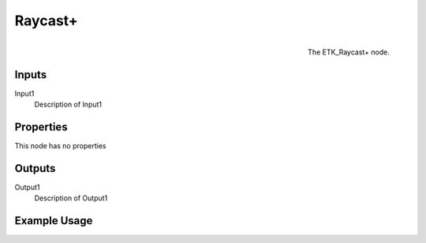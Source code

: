 .. index:: Utilities; Raycast+
.. _etk.utilities.raycast+:

*********
 Raycast+
*********

.. figure:: /images/nodes-raycast+.png
   :align: right

   The ETK_Raycast+ node.

.. todo:: ETK_Raycast+ node description.


Inputs
=======

Input1
   Description of Input1

Properties
===========

This node has no properties

Outputs
========

Output1
   Description of Output1

Example Usage
==============

.. todo:: Add example for ETK_Raycast+
